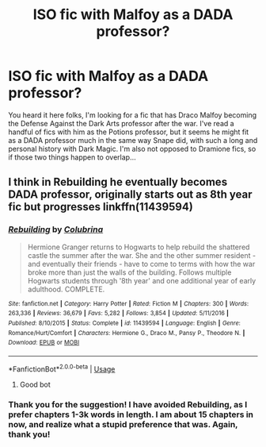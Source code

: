 #+TITLE: ISO fic with Malfoy as a DADA professor?

* ISO fic with Malfoy as a DADA professor?
:PROPERTIES:
:Author: kea1981
:Score: 1
:DateUnix: 1530923040.0
:DateShort: 2018-Jul-07
:END:
You heard it here folks, I'm looking for a fic that has Draco Malfoy becoming the Defense Against the Dark Arts professor after the war. I've read a handful of fics with him as the Potions professor, but it seems he might fit as a DADA professor much in the same way Snape did, with such a long and personal history with Dark Magic. I'm also not opposed to Dramione fics, so if those two things happen to overlap...


** I think in Rebuilding he eventually becomes DADA professor, originally starts out as 8th year fic but progresses linkffn(11439594)
:PROPERTIES:
:Author: tectonictigress
:Score: 2
:DateUnix: 1530934030.0
:DateShort: 2018-Jul-07
:END:

*** [[https://www.fanfiction.net/s/11439594/1/][*/Rebuilding/*]] by [[https://www.fanfiction.net/u/4314892/Colubrina][/Colubrina/]]

#+begin_quote
  Hermione Granger returns to Hogwarts to help rebuild the shattered castle the summer after the war. She and the other summer resident - and eventually their friends - have to come to terms with how the war broke more than just the walls of the building. Follows multiple Hogwarts students through '8th year' and one additional year of early adulthood. COMPLETE.
#+end_quote

^{/Site/:} ^{fanfiction.net} ^{*|*} ^{/Category/:} ^{Harry} ^{Potter} ^{*|*} ^{/Rated/:} ^{Fiction} ^{M} ^{*|*} ^{/Chapters/:} ^{300} ^{*|*} ^{/Words/:} ^{263,336} ^{*|*} ^{/Reviews/:} ^{36,679} ^{*|*} ^{/Favs/:} ^{5,282} ^{*|*} ^{/Follows/:} ^{3,854} ^{*|*} ^{/Updated/:} ^{5/11/2016} ^{*|*} ^{/Published/:} ^{8/10/2015} ^{*|*} ^{/Status/:} ^{Complete} ^{*|*} ^{/id/:} ^{11439594} ^{*|*} ^{/Language/:} ^{English} ^{*|*} ^{/Genre/:} ^{Romance/Hurt/Comfort} ^{*|*} ^{/Characters/:} ^{Hermione} ^{G.,} ^{Draco} ^{M.,} ^{Pansy} ^{P.,} ^{Theodore} ^{N.} ^{*|*} ^{/Download/:} ^{[[http://www.ff2ebook.com/old/ffn-bot/index.php?id=11439594&source=ff&filetype=epub][EPUB]]} ^{or} ^{[[http://www.ff2ebook.com/old/ffn-bot/index.php?id=11439594&source=ff&filetype=mobi][MOBI]]}

--------------

*FanfictionBot*^{2.0.0-beta} | [[https://github.com/tusing/reddit-ffn-bot/wiki/Usage][Usage]]
:PROPERTIES:
:Author: FanfictionBot
:Score: 2
:DateUnix: 1530934049.0
:DateShort: 2018-Jul-07
:END:

**** Good bot
:PROPERTIES:
:Author: kea1981
:Score: 1
:DateUnix: 1531084869.0
:DateShort: 2018-Jul-09
:END:


*** Thank you for the suggestion! I have avoided Rebuilding, as I prefer chapters 1-3k words in length. I am about 15 chapters in now, and realize what a stupid preference that was. Again, thank you!
:PROPERTIES:
:Author: kea1981
:Score: 2
:DateUnix: 1531084848.0
:DateShort: 2018-Jul-09
:END:
